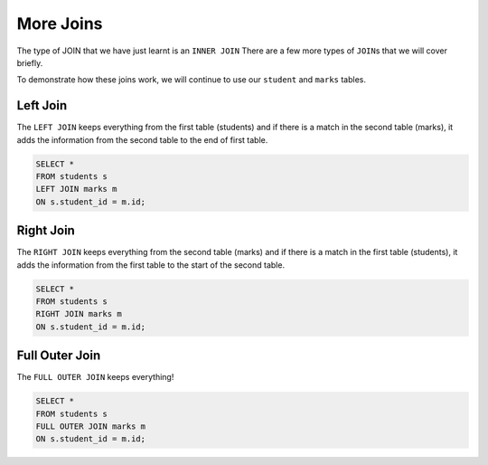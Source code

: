 More Joins
==========

The type of JOIN that we have just learnt is an ``INNER JOIN`` There are a few
more types of ``JOIN``\s that we will cover briefly.

To demonstrate how these joins work, we will continue to use our ``student``
and ``marks`` tables.

.. figure:: img/student-marks-2.png

Left Join
---------

The ``LEFT JOIN`` keeps everything from the first table (students) and if there
is a match in the second table (marks), it adds the information from the second
table to the end of first table.

.. figure:: img/left_join.png

.. figure:: img/left-join.png

.. code-block:: sql

    SELECT *
    FROM students s
    LEFT JOIN marks m
    ON s.student_id = m.id;

Right Join
----------

The ``RIGHT JOIN`` keeps everything from the second table (marks) and if there
is a match in the first table (students), it adds the information from the
first table to the start of the second table.

.. figure:: img/right_join.png

.. figure:: img/right-join.png

.. code-block:: sql

    SELECT *
    FROM students s
    RIGHT JOIN marks m
    ON s.student_id = m.id;

Full Outer Join
---------------

The ``FULL OUTER JOIN`` keeps everything!

.. figure:: img/full_join.png

.. figure:: img/full-join.png

.. code-block:: sql

    SELECT *
    FROM students s
    FULL OUTER JOIN marks m
    ON s.student_id = m.id;
